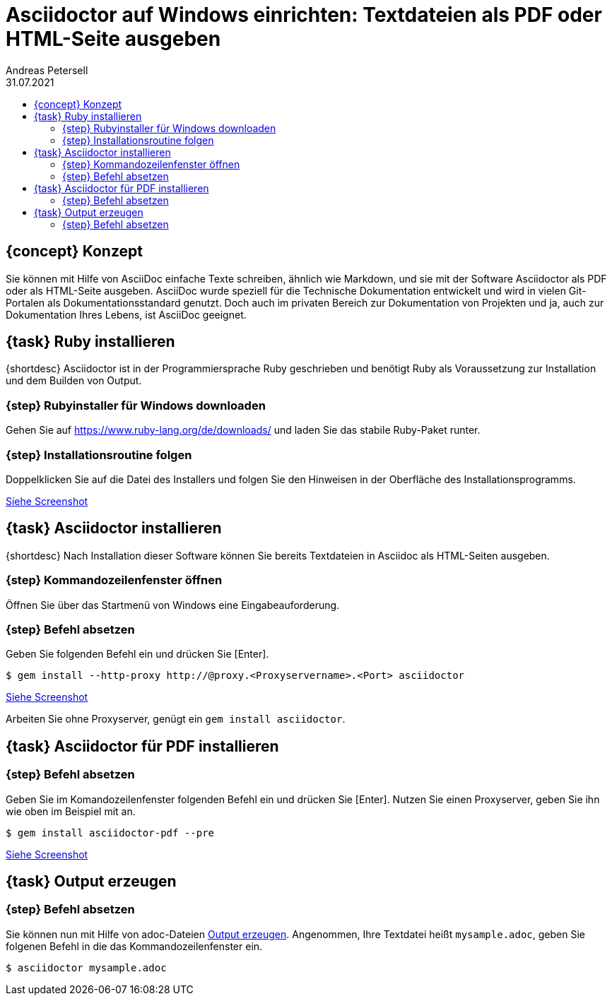 // GOAL
= Asciidoctor auf Windows einrichten: Textdateien als PDF oder HTML-Seite ausgeben
Andreas Petersell
:revdate: 31.07.2021
:description: Das Programm Asciidoctor auf Windows-PCs installieren, um Asciidoc-Textdateien als PDF und HTML-Datei ausgeben zu können.
:organization: cardstepper.com
:pdf-theme: default
:icons: font
:imagesdir: images
:doctype: article
:title-page:
:title-logo-image: image:jobikado.png[pdfwidth=50%,align=right]
:toc: macro
:toclevels: 2
:toc-title:
:sectanchors:
:imagesdir: images
:test: pass:quotes[[.label.added]#Added:#]

toc::[]

== {concept} Konzept

Sie können mit Hilfe von AsciiDoc einfache Texte schreiben, ähnlich wie Markdown, und sie mit der Software Asciidoctor als PDF oder als HTML-Seite ausgeben. AsciiDoc wurde speziell für die Technische Dokumentation entwickelt und wird in vielen Git-Portalen als Dokumentationsstandard genutzt. Doch auch im privaten Bereich zur Dokumentation von Projekten und ja, auch zur Dokumentation Ihres Lebens, ist AsciiDoc geeignet.

== {task} Ruby installieren

{shortdesc} Asciidoctor ist in der Programmiersprache Ruby geschrieben und benötigt Ruby als Voraussetzung zur Installation und dem Builden von Output.

=== {step} Rubyinstaller für Windows downloaden

Gehen Sie auf https://www.ruby-lang.org/de/downloads/ und laden Sie das stabile Ruby-Paket runter.

=== {step} Installationsroutine folgen

Doppelklicken Sie auf die Datei des Installers und folgen Sie den Hinweisen in der Oberfläche des Installationsprogramms.

https://www.petersell.com/blog/images/asciidoc-asciidoctor-install/rubyinstall2.gif[Siehe Screenshot]

== {task} Asciidoctor installieren

{shortdesc} Nach Installation dieser Software können Sie bereits Textdateien in Asciidoc als HTML-Seiten ausgeben.

=== {step} Kommandozeilenfenster öffnen

Öffnen Sie über das Startmenü von Windows eine Eingabeauforderung.

=== {step} Befehl absetzen

Geben Sie folgenden Befehl ein und drücken Sie [Enter].

----
$ gem install --http-proxy http://@proxy.<Proxyservername>.<Port> asciidoctor
----

https://www.petersell.com/blog/images/asciidoc-asciidoctor-install/asciidoctor-install.gif[Siehe Screenshot]

Arbeiten Sie ohne Proxyserver, genügt ein `gem install asciidoctor`.

== {task} Asciidoctor für PDF installieren

=== {step} Befehl absetzen

Geben Sie im Komandozeilenfenster folgenden Befehl ein und drücken Sie [Enter]. Nutzen Sie einen Proxyserver, geben Sie ihn wie oben im Beispiel mit an.

----
$ gem install asciidoctor-pdf --pre
----

https://www.petersell.com/blog/images/asciidoc-asciidoctor-install/asciidoctor-pdf.gif[Siehe Screenshot]

== {task} Output erzeugen

=== {step} Befehl absetzen

Sie können nun mit Hilfe von adoc-Dateien  https://asciidoctor.org/docs/user-manual/#html[Output erzeugen]. Angenommen, Ihre Textdatei heißt `mysample.adoc`, geben Sie folgenen Befehl in die das Kommandozeilenfenster ein.

----
$ asciidoctor mysample.adoc
----
